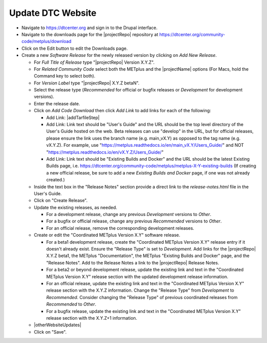 Update DTC Website
------------------

* Navigate to https://dtcenter.org and sign in to the Drupal interface.

* Navigate to the downloads page for the |projectRepo| repository at
  https://dtcenter.org/community-code/metplus/download

* Click on the Edit button to edit the Downloads page.

* Create a new *Software Release* for the newly released version by clicking
  on *Add New Release*.

  * For *Full Title of Release* type "|projectRepo| Version X.Y.Z".

  * For *Related Community Code* select both the METplus and the |projectName|
    options (For Macs, hold the Command key to select both).

  * For *Version Label* type "|projectRepo| X.Y.Z betaN".

  * Select the release type (*Recommended* for official or bugfix releases or
    *Development* for development versions). 

  * Enter the release date.

  * Click on *Add Code Download* then click *Add Link* to add links for each of the following:

    * Add Link: |addTarfileStep|

    * Add Link: Link text should be "User's Guide" and the URL should be the top
      level directory of the User's Guide hosted on the web. Beta releases can
      use "develop" in the URL, but for official releases, please ensure the
      link uses the branch name (e.g. main_vX.Y) as opposed to the tag name
      (e.g. vX.Y.Z).  For example, use
      "https://metplus.readthedocs.io/en/main_vX.Y/Users_Guide/" and NOT
      "https://metplus.readthedocs.io/en/vX.Y.Z/Users_Guide/"

    * Add Link: Link text should be "Existing Builds and Docker" and the URL
      should be the latest Existing Builds page, i.e.
      https://dtcenter.org/community-code/metplus/metplus-X-Y-existing-builds
      (If creating a new official release, be sure to add a new *Existing Builds
      and Docker* page, if one was not already created.)
  
  * Inside the text box in the "Release Notes" section provide a direct link to
    the *release-notes.html* file in the User's Guide.

  * Click on "Create Release".

  * Update the existing releases, as needed.
    
    * For a development release, change any previous *Development*
      versions to *Other*.
      
    * For a bugfix or official release, change any previous
      *Recommended* versions to *Other*.
      
    * For an official release, remove the corresponding development
      releases.

  * Create or edit the "Coordinated METplus Version X.Y" software release.

    * For a beta1 development release, create the "Coordinated METplus
      Version X.Y" release entry if it doesn't already exist.  Ensure the
      "Release Type" is set to *Development*. Add links for the |projectRepo|
      X.Y.Z beta1, the METplus "Documentation", the METplus "Existing Builds
      and Docker" page, and the "Release Notes". Add to the Release Notes a link to the
      |projectRepo| Release Notes.
      
    * For a beta2 or beyond development release, update the existing link and text in
      the "Coordinated METplus Version X.Y" release section with the updated
      development release information.

    * For an official release, update the existing link and text in
      the "Coordinated METplus Version X.Y" release section with the X.Y.Z
      information. Change the "Release Type" from *Development* to
      *Recommended*. Consider changing the "Release Type" of previous coordinated releases from *Recommended* to *Other*.

    * For a bugfix release, update the existing link and text in
      the "Coordinated METplus Version X.Y" release section with the
      X.Y.Z+1 information.

  * |otherWebsiteUpdates|

  * Click on "Save".

